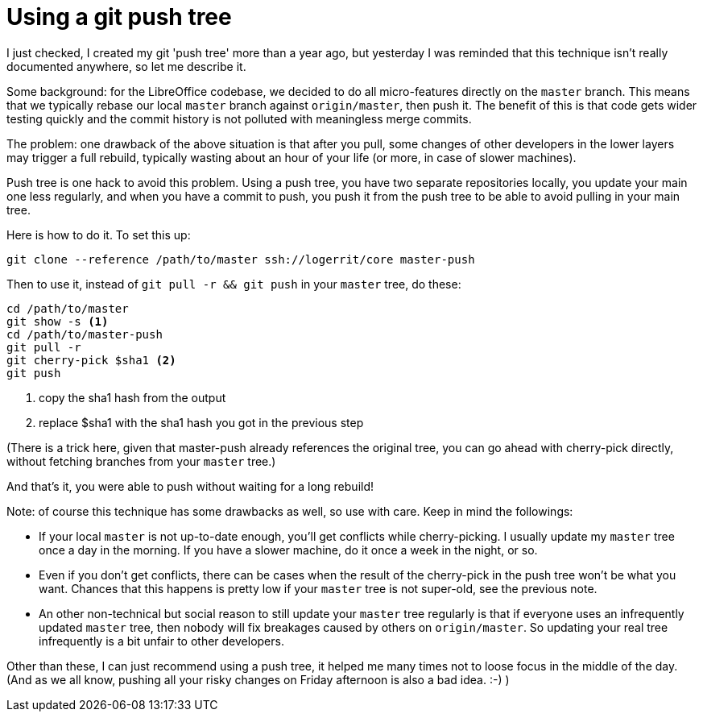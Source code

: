 = Using a git push tree

:slug: push-tree
:category: libreoffice
:tags: en, git
:date: 2013-08-14T10:14:28Z
I just checked, I created my git 'push tree' more than a year ago, but
yesterday I was reminded that this technique isn't really documented anywhere,
so let me describe it.

Some background: for the LibreOffice codebase, we decided to do all
micro-features directly on the `master` branch. This means that we typically
rebase our local `master` branch against `origin/master`, then push it. The
benefit of this is that code gets wider testing quickly and the commit history
is not polluted with meaningless merge commits.

The problem: one drawback of the above situation is that after you pull, some
changes of other developers in the lower layers may trigger a full rebuild,
typically wasting about an hour of your life (or more, in case of slower
machines).

Push tree is one hack to avoid this problem. Using a push tree, you have two
separate repositories locally, you update your main one less regularly, and
when you have a commit to push, you push it from the push tree to be able to
avoid pulling in your main tree.

Here is how to do it. To set this up:

----
git clone --reference /path/to/master ssh://logerrit/core master-push
----

Then to use it, instead of `git pull -r && git push` in your `master` tree, do these:

----
cd /path/to/master
git show -s <1>
cd /path/to/master-push
git pull -r
git cherry-pick $sha1 <2>
git push
----

<1> copy the sha1 hash from the output
<2> replace $sha1 with the sha1 hash you got in the previous step

(There is a trick here, given that master-push already references the original
tree, you can go ahead with cherry-pick directly, without fetching branches
from your `master` tree.)

And that's it, you were able to push without waiting for a long rebuild!

Note: of course this technique has some drawbacks as well, so use with care.
Keep in mind the followings:

- If your local `master` is not up-to-date enough, you'll get conflicts while
  cherry-picking. I usually update my `master` tree once a day in the morning.
  If you have a slower machine, do it once a week in the night, or so.
- Even if you don't get conflicts, there can be cases when the result of the
  cherry-pick in the push tree won't be what you want. Chances that this
  happens is pretty low if your `master` tree is not super-old, see the previous
  note.
- An other non-technical but social reason to still update your `master` tree
  regularly is that if everyone uses an infrequently updated `master` tree,
  then nobody will fix breakages caused by others on `origin/master`. So updating
  your real tree infrequently is a bit unfair to other developers.

Other than these, I can just recommend using a push tree, it helped me many
times not to loose focus in the middle of the day. (And as we all know, pushing
all your risky changes on Friday afternoon is also a bad idea. :-) )

// vim: ft=asciidoc
